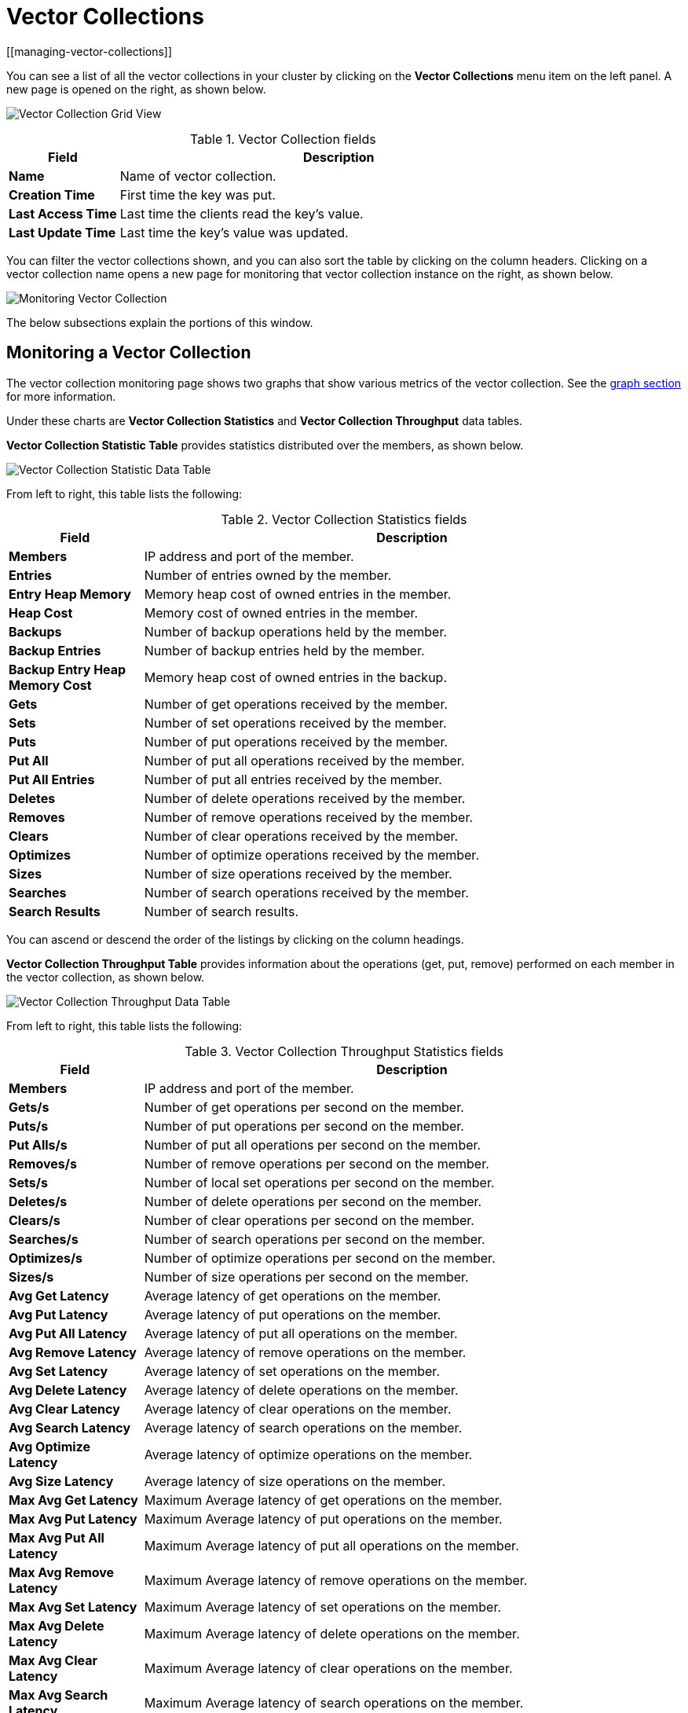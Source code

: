 = Vector Collections
[[managing-vector-collections]]

You can see a list of all the vector collections in your cluster
by clicking on the **Vector Collections** menu item on the left panel. A new
page is opened on the right, as shown below.

image:ROOT:VectorCollectionGrid.png[Vector Collection Grid View]

.Vector Collection fields
[cols="20%s,80%a"]
|===
|Field|Description

|Name
|Name of vector collection.

|Creation Time
|First time the key was put.

|Last Access Time
|Last time the clients read the key's value.

|Last Update Time
|Last time the key's value was updated.

|===

You can filter the vector collections shown, and you can also sort
the table by clicking on the column headers. Clicking
on a vector collection name opens a new page for monitoring that vector collection
instance on the right, as shown below.

image:ROOT:MonitoringVectorCollection.png[Monitoring Vector Collection]

The below subsections explain the portions of this window.


[[vector-collection-monitoring]]
== Monitoring a Vector Collection

The vector collection monitoring
page shows two graphs that show various metrics of the vector collection.
See the xref:getting-started:graphs.adoc[graph section] for more information.

Under these charts are **Vector Collection Statistics** and **Vector Collection Throughput** data tables.

[[vector-collection-statistics]]**Vector Collection Statistic Table** provides statistics distributed
over the members, as shown below.

image:ROOT:VectorCollectionStatisticDataTable.png[Vector Collection Statistic Data Table]

From left to right, this table lists the following:

.Vector Collection Statistics fields
[cols="20%s,80%a"]
|===
|Field|Description

|Members
|IP address and port of the member.

|Entries
|Number of entries owned by the member.

|Entry Heap Memory
|Memory heap cost of owned entries in the member.

|Heap Cost
|Memory cost of owned entries in the member.

|Backups
|Number of backup operations held by the member.

|Backup Entries
|Number of backup entries held by the member.

|Backup Entry Heap Memory Cost
|Memory heap cost of owned entries in the backup.

|Gets
|Number of get operations received by the member.

|Sets
|Number of set operations received by the member.

|Puts
|Number of put operations received by the member.

|Put All
|Number of put all operations received by the member.

|Put All Entries
|Number of put all entries received by the member.

|Deletes
|Number of delete operations received by the member.

|Removes
|Number of remove operations received by the member.

|Clears
|Number of clear operations received by the member.

|Optimizes
|Number of optimize operations received by the member.

|Sizes
|Number of size operations received by the member.

|Searches
|Number of search operations received by the member.

|Search Results
|Number of search results.

|===

You can ascend or descend the order of the listings by clicking on
the column headings.

[[vector-collection-throughput]]**Vector Collection Throughput Table** provides information about the operations
(get, put, remove) performed on each member in the vector collection, as shown below.

image:ROOT:VectorCollectionThroughputDataTable.png[Vector Collection Throughput Data Table]

From left to right, this table lists the following:

.Vector Collection Throughput Statistics fields
[cols="20%s,80%a"]
|===
|Field|Description

|Members
|IP address and port of the member.

|Gets/s
|Number of get operations per second on the member.

|Puts/s
|Number of put operations per second on the member.

|Put Alls/s
|Number of put all operations per second on the member.

|Removes/s
|Number of remove operations per second on the member.

|Sets/s
|Number of local set operations per second on the member.

|Deletes/s
|Number of delete operations per second on the member.

|Clears/s
|Number of clear operations per second on the member.

|Searches/s
|Number of search operations per second on the member.

|Optimizes/s
|Number of optimize operations per second on the member.

|Sizes/s
|Number of size operations per second on the member.

|Avg Get Latency
|Average latency of get operations on the member.

|Avg Put Latency
|Average latency of put operations on the member.

|Avg Put All Latency
|Average latency of put all operations on the member.

|Avg Remove Latency
|Average latency of remove operations on the member.

|Avg Set Latency
|Average latency of set operations on the member.

|Avg Delete Latency
|Average latency of delete operations on the member.

|Avg Clear Latency
|Average latency of clear operations on the member.

|Avg Search Latency
|Average latency of search operations on the member.

|Avg Optimize Latency
|Average latency of optimize operations on the member.

|Avg Size Latency
|Average latency of size operations on the member.

|Max Avg Get Latency
|Maximum Average latency of get operations on the member.

|Max Avg Put Latency
|Maximum Average latency of put operations on the member.

|Max Avg Put All Latency
|Maximum Average latency of put all operations on the member.

|Max Avg Remove Latency
|Maximum Average latency of remove operations on the member.

|Max Avg Set Latency
|Maximum Average latency of set operations on the member.

|Max Avg Delete Latency
|Maximum Average latency of delete operations on the member.

|Max Avg Clear Latency
|Maximum Average latency of clear operations on the member.

|Max Avg Search Latency
|Maximum Average latency of search operations on the member.

|Max Avg Optimize Latency
|Maximum Average latency of optimize operations on the member.

|Max Avg Size Latency
|Maximum Average latency of size operations on the member.

|===

You can select the time period in the combo box placed in the top
right corner of the window, for which the table data will be
shown. Available values are **Since Beginning**, **Last Minute**,
**Last 10 Minutes** and **Last 1 Hour**.

To ascend or descend the order of the listings, click on the
column headings.
